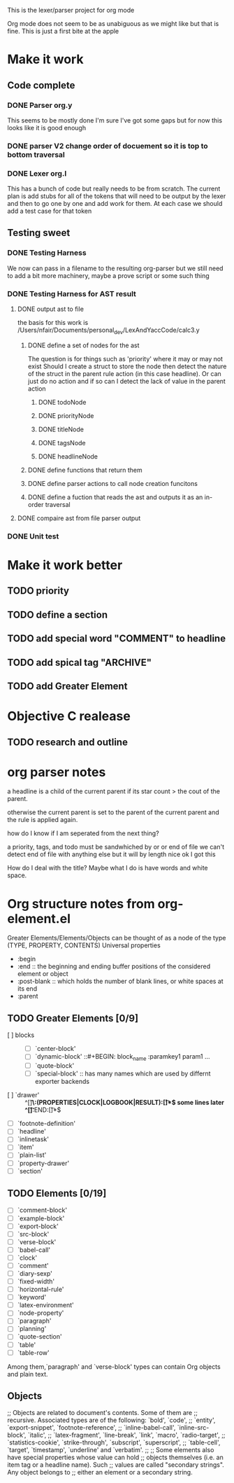 This is the lexer/parser project for org mode

Org mode does not seem to be as unabiguous as we might like but that is fine.
This is just a first bite at the apple
* Make it work
** Code complete
*** DONE Parser org.y
This seems to be mostly done I'm sure I've got some gaps but for now this
looks like it is good enough
*** DONE parser V2 change order of docuement so it is top to bottom traversal
*** DONE Lexer org.l
This has a bunch of code but really needs to be from scratch. The current
plan is add stubs for all of the tokens that will need to be output by the
lexer and then to go one by one and add work for them. At each case we
should add a test case for that token
** Testing sweet
*** DONE Testing Harness
We now can pass in a filename to the resulting org-parser but we still need
to add a bit more machinery, maybe a prove script or some such thing
*** DONE Testing Harness for AST result
**** DONE output ast to file
the basis for this work is /Users/nfair/Documents/personal_dev/LexAndYaccCode/calc3.y
***** DONE define a set of nodes for the ast
The question is for things such as 'priority' where it may or may not exist
Should I create a struct to store the node then detect the nature of the struct
in the parent rule action (in this case headline). Or can just do no action
and if so can I detect the lack of value in the parent action
****** DONE todoNode
****** DONE priorityNode
****** DONE titleNode
****** DONE tagsNode
****** DONE headlineNode
***** DONE define functions that return them
***** DONE define parser actions to call node creation funcitons
***** DONE define a fuction that reads the ast and outputs it as an in-order traversal
**** DONE compaire ast from file parser output
*** DONE Unit test
* Make it work better
** TODO priority
** TODO define a section
** TODO add special word "COMMENT" to headline
** TODO add spical tag "ARCHIVE"
** TODO add Greater Element
* Objective C realease
** TODO research and outline

* org parser notes
a headline is a child of the current parent if its star count > the cout of
the parent.

otherwise the current parent is set to the parent of the current parent and
the rule is applied again.

how do I know if I am seperated from  the next thing?

 a priority, tags, and todo must be sandwhiched by \s or \n or end of file
 we can't detect end of file with anything else but it will by length nice ok
I got this

How do I deal with the title? Maybe what I do is have words and white space.
* Org structure notes from org-element.el
Greater Elements/Elements/Objects can be thought of as a node of the type
(TYPE, PROPERTY, CONTENTS)
Universal properties
- :begin
- :end ::  the beginning and ending buffer positions of the considered element or object
- :post-blank ::  which holds the number of blank lines, or white spaces at its end
- :parent
** TODO Greater Elements [0/9]
- [ ] blocks :: #+BEGIN_NAME ... #+END_NAME
  - [ ] `center-block'
  - [ ] `dynamic-block' ::#+BEGIN: block_name :paramkey1 param1 ...
  - [ ] `quote-block'
  - [ ] `special-block' :: has many names which are used by differnt exporter backends
- [ ] `drawer' :: ^[\t ]*\:(PROPERTIES|CLOCK|LOGBOOK|RESULT):[\t ]*$ some lines later ^[\t ]*:END:[\t ]*$
- [ ] `footnote-definition'
- [ ] `headline'
- [ ] `inlinetask'
- [ ] `item'
- [ ] `plain-list'
- [ ] `property-drawer'
- [ ] `section'
** TODO Elements [0/19]
- [ ] `comment-block'
- [ ] `example-block'
- [ ] `export-block'
- [ ] `src-block'
- [ ] `verse-block'
- [ ] `babel-call'
- [ ] `clock'
- [ ] `comment'
- [ ] `diary-sexp'
- [ ] `fixed-width'
- [ ] `horizontal-rule'
- [ ] `keyword'
- [ ] `latex-environment'
- [ ] `node-property'
- [ ] `paragraph'
- [ ] `planning'
- [ ] `quote-section'
- [ ] `table'
- [ ] `table-row'
Among them,`paragraph' and `verse-block' types can contain Org objects and plain text.
** Objects
;; Objects are related to document's contents. Some of them are
;; recursive. Associated types are of the following: `bold', `code',
;; `entity', `export-snippet', `footnote-reference',
;; `inline-babel-call', `inline-src-block', `italic',
;; `latex-fragment', `line-break', `link', `macro', `radio-target',
;; `statistics-cookie', `strike-through', `subscript', `superscript',
;; `table-cell', `target', `timestamp', `underline' and `verbatim'.
;;
;; Some elements also have special properties whose value can hold
;; objects themselves (i.e. an item tag or a headline name). Such
;; values are called "secondary strings". Any object belongs to
;; either an element or a secondary string.
